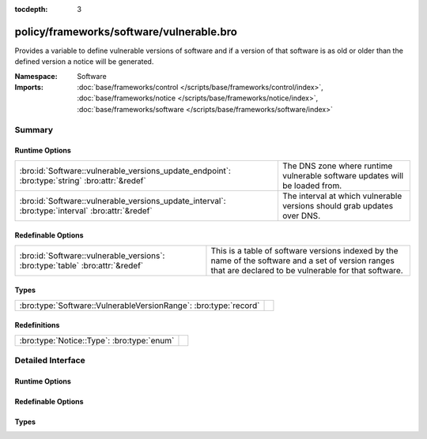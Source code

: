 :tocdepth: 3

policy/frameworks/software/vulnerable.bro
=========================================
.. bro:namespace:: Software

Provides a variable to define vulnerable versions of software and if
a version of that software is as old or older than the defined version a
notice will be generated.

:Namespace: Software
:Imports: :doc:`base/frameworks/control </scripts/base/frameworks/control/index>`, :doc:`base/frameworks/notice </scripts/base/frameworks/notice/index>`, :doc:`base/frameworks/software </scripts/base/frameworks/software/index>`

Summary
~~~~~~~
Runtime Options
###############
================================================================================================ =============================================================
:bro:id:`Software::vulnerable_versions_update_endpoint`: :bro:type:`string` :bro:attr:`&redef`   The DNS zone where runtime vulnerable software updates will
                                                                                                 be loaded from.
:bro:id:`Software::vulnerable_versions_update_interval`: :bro:type:`interval` :bro:attr:`&redef` The interval at which vulnerable versions should grab updates
                                                                                                 over DNS.
================================================================================================ =============================================================

Redefinable Options
###################
============================================================================= ===============================================================
:bro:id:`Software::vulnerable_versions`: :bro:type:`table` :bro:attr:`&redef` This is a table of software versions indexed by the name of the
                                                                              software and a set of version ranges that are declared to be
                                                                              vulnerable for that software.
============================================================================= ===============================================================

Types
#####
================================================================ =
:bro:type:`Software::VulnerableVersionRange`: :bro:type:`record` 
================================================================ =

Redefinitions
#############
========================================== =
:bro:type:`Notice::Type`: :bro:type:`enum` 
========================================== =


Detailed Interface
~~~~~~~~~~~~~~~~~~
Runtime Options
###############
.. bro:id:: Software::vulnerable_versions_update_endpoint

   :Type: :bro:type:`string`
   :Attributes: :bro:attr:`&redef`
   :Default: ``""``

   The DNS zone where runtime vulnerable software updates will
   be loaded from.

.. bro:id:: Software::vulnerable_versions_update_interval

   :Type: :bro:type:`interval`
   :Attributes: :bro:attr:`&redef`
   :Default: ``1.0 hr``

   The interval at which vulnerable versions should grab updates
   over DNS.

Redefinable Options
###################
.. bro:id:: Software::vulnerable_versions

   :Type: :bro:type:`table` [:bro:type:`string`] of :bro:type:`set` [:bro:type:`Software::VulnerableVersionRange`]
   :Attributes: :bro:attr:`&redef`
   :Default: ``{}``

   This is a table of software versions indexed by the name of the
   software and a set of version ranges that are declared to be
   vulnerable for that software.

Types
#####
.. bro:type:: Software::VulnerableVersionRange

   :Type: :bro:type:`record`

      min: :bro:type:`Software::Version` :bro:attr:`&optional`
         The minimal version of a vulnerable version range.  This
         field can be undefined if all previous versions of a piece
         of software are vulnerable.

      max: :bro:type:`Software::Version`
         The maximum vulnerable version.  This field is deliberately
         not optional because a maximum vulnerable version must
         always be defined.  This assumption may become incorrect
         if all future versions of some software are to be considered
         vulnerable. :)



